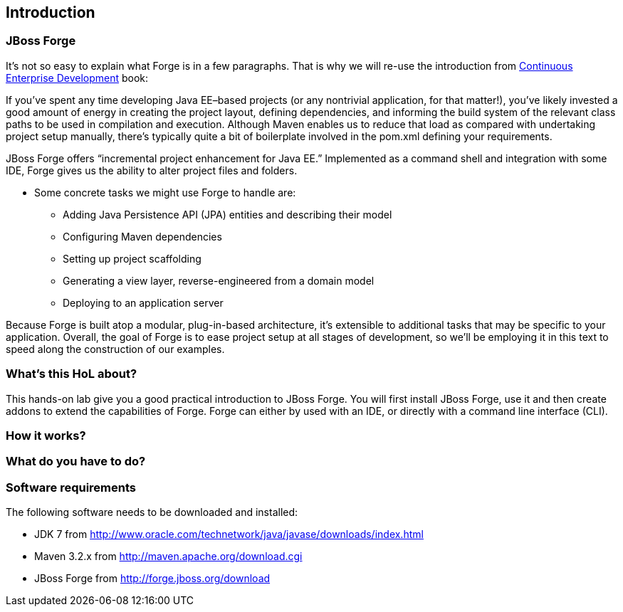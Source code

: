 == Introduction


=== JBoss Forge

It's not so easy to explain what Forge is in a few paragraphs. 
That is why we will re-use the introduction from http://www.amazon.com/Continuous-Enterprise-Development-Andrew-Rubinger/dp/1449328296[Continuous Enterprise Development] book:

If you’ve spent any time developing Java EE–based projects (or any nontrivial application,
for that matter!), you’ve likely invested a good amount of energy in creating the
project layout, defining dependencies, and informing the build system of the relevant
class paths to be used in compilation and execution. Although Maven enables us to
reduce that load as compared with undertaking project setup manually, there’s typically
quite a bit of boilerplate involved in the pom.xml defining your requirements.

JBoss Forge offers “incremental project enhancement for Java EE.” Implemented as a
command shell and integration with some IDE, Forge gives us the ability to alter project files and folders. 

- Some concrete tasks we might use Forge to handle are:
  * Adding Java Persistence API (JPA) entities and describing their model
  * Configuring Maven dependencies
  * Setting up project scaffolding
  * Generating a view layer, reverse-engineered from a domain model
  * Deploying to an application server

Because Forge is built atop a modular, plug-in-based architecture, it’s extensible to additional
tasks that may be specific to your application.
Overall, the goal of Forge is to ease project setup at all stages of development, so we’ll
be employing it in this text to speed along the construction of our examples.


=== What's this HoL about?

This hands-on lab give you a good practical introduction to JBoss Forge. You will first install JBoss Forge, use it and then create addons to extend the capabilities of Forge. Forge can either by used with an IDE, or directly with a command line interface (CLI). 

=== How it works?

=== What do you have to do?

=== Software requirements

The following software needs to be downloaded and installed:

- JDK 7 from http://www.oracle.com/technetwork/java/javase/downloads/index.html
- Maven 3.2.x from http://maven.apache.org/download.cgi
- JBoss Forge from http://forge.jboss.org/download
